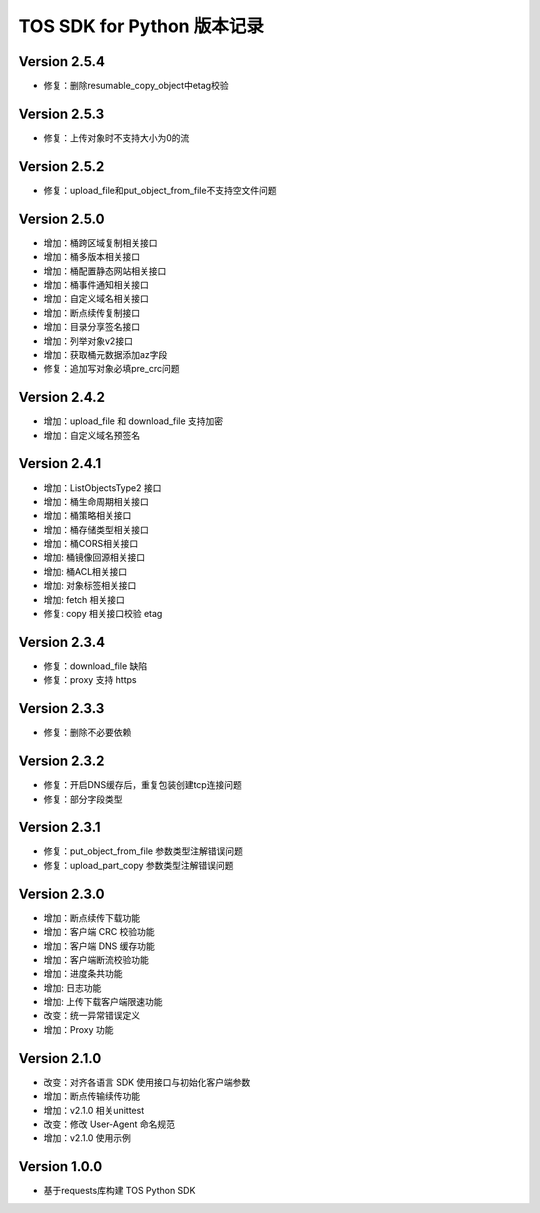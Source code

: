 TOS SDK for Python 版本记录
===========================

Version 2.5.4
-------------
- 修复：删除resumable_copy_object中etag校验

Version 2.5.3
-------------
- 修复：上传对象时不支持大小为0的流

Version 2.5.2
-------------
- 修复：upload_file和put_object_from_file不支持空文件问题

Version 2.5.0
-------------
- 增加：桶跨区域复制相关接口
- 增加：桶多版本相关接口
- 增加：桶配置静态网站相关接口
- 增加：桶事件通知相关接口
- 增加：自定义域名相关接口
- 增加：断点续传复制接口
- 增加：目录分享签名接口
- 增加：列举对象v2接口
- 增加：获取桶元数据添加az字段
- 修复：追加写对象必填pre_crc问题

Version 2.4.2
-------------
- 增加：upload_file 和 download_file 支持加密
- 增加：自定义域名预签名
Version 2.4.1
-------------
- 增加：ListObjectsType2 接口
- 增加：桶生命周期相关接口
- 增加：桶策略相关接口
- 增加：桶存储类型相关接口
- 增加：桶CORS相关接口
- 增加: 桶镜像回源相关接口
- 增加: 桶ACL相关接口
- 增加: 对象标签相关接口
- 增加: fetch 相关接口
- 修复: copy 相关接口校验 etag
Version 2.3.4
-------------
- 修复：download_file 缺陷
- 修复：proxy 支持 https

Version 2.3.3
-------------
- 修复：删除不必要依赖

Version 2.3.2
-------------
- 修复：开启DNS缓存后，重复包装创建tcp连接问题
- 修复：部分字段类型

Version 2.3.1
-------------
- 修复：put_object_from_file 参数类型注解错误问题
- 修复：upload_part_copy 参数类型注解错误问题

Version 2.3.0
-------------
- 增加：断点续传下载功能
- 增加：客户端 CRC 校验功能
- 增加：客户端 DNS 缓存功能
- 增加：客户端断流校验功能
- 增加：进度条共功能
- 增加: 日志功能
- 增加: 上传下载客户端限速功能
- 改变：统一异常错误定义
- 增加：Proxy 功能

Version 2.1.0
-------------
- 改变：对齐各语言 SDK 使用接口与初始化客户端参数
- 增加：断点传输续传功能
- 增加：v2.1.0 相关unittest
- 改变：修改 User-Agent 命名规范
- 增加：v2.1.0 使用示例

Version 1.0.0
-------------
- 基于requests库构建 TOS Python SDK